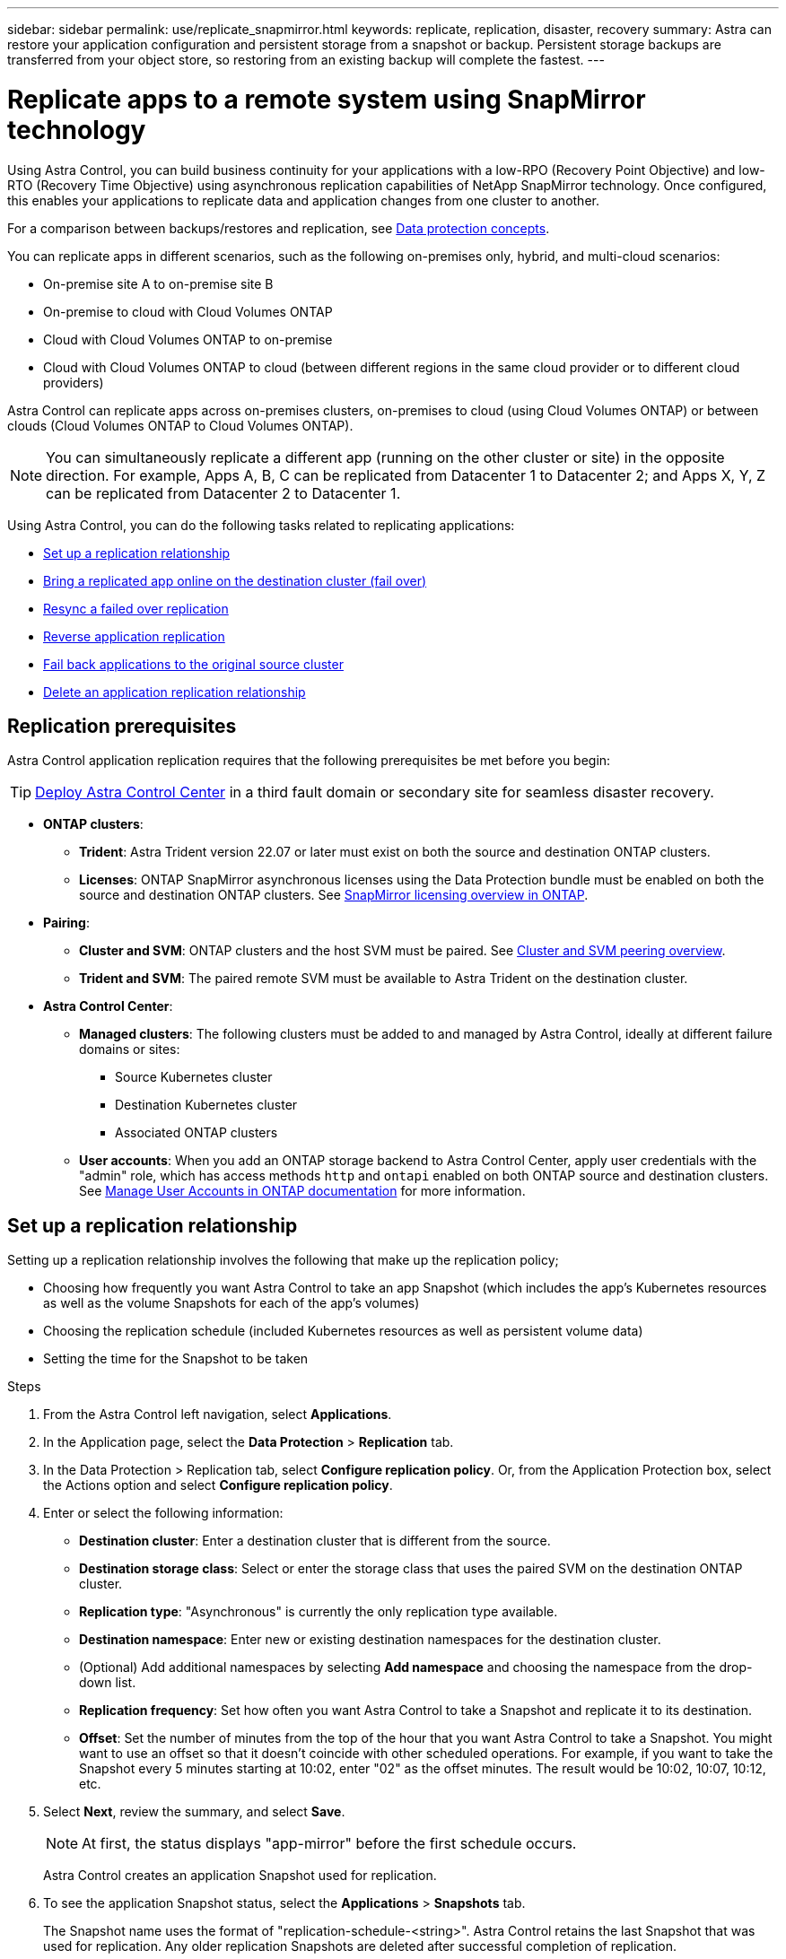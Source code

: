 ---
sidebar: sidebar
permalink: use/replicate_snapmirror.html
keywords: replicate, replication, disaster, recovery
summary: Astra can restore your application configuration and persistent storage from a snapshot or backup. Persistent storage backups are transferred from your object store, so restoring from an existing backup will complete the fastest.
---

= Replicate apps to a remote system using SnapMirror technology
:hardbreaks:
:icons: font
:imagesdir: ../media/use/

[.lead]
Using Astra Control, you can build business continuity for your applications with a low-RPO (Recovery Point Objective) and low-RTO (Recovery Time Objective) using asynchronous replication capabilities of NetApp SnapMirror technology. Once configured, this enables your applications to replicate data and application changes from one cluster to another.

For a comparison between backups/restores and replication, see link:../concepts/data-protection.html[Data protection concepts].



You can replicate apps in different scenarios, such as the following on-premises only, hybrid, and multi-cloud scenarios:

* On-premise site A to on-premise site B
* On-premise to cloud with Cloud Volumes ONTAP
* Cloud with Cloud Volumes ONTAP to on-premise
* Cloud with Cloud Volumes ONTAP to cloud (between different regions in the same cloud provider or to different cloud providers)

Astra Control can replicate apps across on-premises clusters, on-premises to cloud (using Cloud Volumes ONTAP) or between clouds (Cloud Volumes ONTAP to Cloud Volumes ONTAP).

NOTE: You can simultaneously replicate a different app (running on the other cluster or site) in the opposite direction. For example, Apps A, B, C can be replicated from Datacenter 1 to Datacenter 2; and Apps X, Y, Z can be replicated from Datacenter 2 to Datacenter 1.

Using Astra Control, you can do the following tasks related to replicating applications:

* <<Set up a replication relationship>>
* <<Bring a replicated app online on the destination cluster (fail over)>>
* <<Resync a failed over replication>>
* <<Reverse application replication>>
* <<Fail back applications to the original source cluster>>
* <<Delete an application replication relationship>>

== Replication prerequisites

Astra Control application replication requires that the following prerequisites be met before you begin:

TIP: link:../get-started/install_acc.html[Deploy Astra Control Center] in a third fault domain or secondary site for seamless disaster recovery.

* *ONTAP clusters*: 
** *Trident*: Astra Trident version 22.07 or later must exist on both the source and destination ONTAP clusters.
** *Licenses*: ONTAP SnapMirror asynchronous licenses using the Data Protection bundle must be enabled on both the source and destination ONTAP clusters. See https://docs.netapp.com/us-en/ontap/data-protection/snapmirror-licensing-concept.html[SnapMirror licensing overview in ONTAP^].
* *Pairing*: 
** *Cluster and SVM*: ONTAP clusters and the host SVM must be paired. See https://docs.netapp.com/us-en/ontap-sm-classic/peering/index.html[Cluster and SVM peering overview^].
** *Trident and SVM*: The paired remote SVM must be available to Astra Trident on the destination cluster.
* *Astra Control Center*:
** *Managed clusters*: The following clusters must be added to and managed by Astra Control, ideally at different failure domains or sites:
*** Source Kubernetes cluster
*** Destination Kubernetes cluster
*** Associated ONTAP clusters

** *User accounts*: When you add an ONTAP storage backend to Astra Control Center, apply user credentials with the "admin" role, which has access methods `http` and `ontapi` enabled on both ONTAP source and destination clusters. See https://docs.netapp.com/us-en/ontap-sm-classic/online-help-96-97/concept_cluster_user_accounts.html#users-list[Manage User Accounts in ONTAP documentation^] for more information. 
// This bullet is duplicated in Add backend

== Set up a replication relationship

Setting up a replication relationship involves the following that make up the replication policy;

* Choosing how frequently you want Astra Control to take an app Snapshot (which includes the app's Kubernetes resources as well as the volume Snapshots for each of the app's volumes)
* Choosing the replication schedule (included Kubernetes resources as well as persistent volume data)
* Setting the time for the Snapshot to be taken

//TIP: To stop a replication from occurring again, you can change this replication relationship schedule. Alternatively, you can pause the replication using the https://docs.netapp.com/us-en/astra-automation/index.html[Astra Control API].

.Steps

. From the Astra Control left navigation, select *Applications*.
. In the Application page, select the *Data Protection* > *Replication* tab.
. In the Data Protection > Replication tab, select *Configure replication policy*. Or, from the Application Protection box, select the Actions option and select *Configure replication policy*.

. Enter or select the following information:
+
* *Destination cluster*: Enter a destination cluster that is different from the source.  
* *Destination storage class*: Select or enter the storage class that uses the paired SVM on the destination ONTAP cluster.
* *Replication type*: "Asynchronous" is currently the only replication type available. 
* *Destination namespace*: Enter new or existing destination namespaces for the destination cluster.


* (Optional) Add additional namespaces by selecting *Add namespace* and choosing the namespace from the drop-down list.

* *Replication frequency*: Set how often you want Astra Control to take a Snapshot and replicate it to its destination.
* *Offset*: Set the number of minutes from the top of the hour that you want Astra Control to take a Snapshot. You might want to use an offset so that it doesn't coincide with other scheduled operations. For example, if you want to take the Snapshot every 5 minutes starting at 10:02, enter "02" as the offset minutes. The result would be 10:02, 10:07, 10:12, etc.

. Select *Next*, review the summary, and select *Save*.
+
NOTE: At first, the status displays "app-mirror" before the first schedule occurs.
+
Astra Control creates an application Snapshot used for replication.

. To see the application Snapshot status, select the *Applications* > *Snapshots* tab.
+
The Snapshot name uses the format of "replication-schedule-<string>". Astra Control retains the last Snapshot that was used for replication. Any older replication Snapshots are deleted after successful completion of replication.

.Result

This creates the replication relationship.

Astra Control completes the following actions as a result of establishing the relationship:

* Creates a namespace on the destination (if it doesn't exist)
* Creates a PVC on the destination namespace corresponding to the source app's PVCs.
* Takes an initial app-consistent Snapshot.
* Establishes the SnapMirror relationship for persistent volumes using the initial Snapshot.

The Data Protection page shows the replication relationship state and status:
<Health status> | <Relationship life cycle state>

For example:
Normal | Established

Learn more about replication states and status at the end of this topic.

== Bring a replicated app online on the destination cluster (fail over)

Using Astra Control, you can "fail over" replicated applications to a destination cluster. This procedure stops the replication relationship and brings the app online on the destination cluster. This procedure does not stop the app on the source cluster if it was operational.

//In the event of a disaster, or if the source cluster became unavailable, or just for periodic testing of your disaster recovery plan, you can use the fail over procedure to bring an application online on the destination cluster. 


.Steps
. From the Astra Control left navigation, select *Applications*.
. In the Application page, select the *Data Protection* > *Replication* tab.
. In the Data Protection > Replication tab, from the Actions menu, select *Fail over*.
. In the Fail over page, review the information and select *Fail over*.

.Result

The following actions occur as a result of the fail over procedure:

//* On the destination cluster, an app is started based on the latest replicated state from the source app and continues to run based on the latest replicated state from the source app.

* On the destination cluster, the app is started based on the latest replicated Snapshot.
* The source cluster and app (if operational) are not stopped and will continue to run.
* The replication state changes to "Failing over" and then to "Failed over" when it has completed.
* The source app's protection policy is copied to the destination app based on the schedules present on the source app at the time of the fail over.
* Astra Control shows the app both on the source and destination clusters and its respective health.

//* The source and destination apps will diverge with updates occurring to either app.

== Resync a failed over replication

The resync operation re-establishes the replication relationship. You can choose the source of the relationship to retain the data on the source or destination cluster. This operation re-establishes the SnapMirror relationships to start the volume replication in the direction of choice.

The process stops the app on the new destination cluster before re-establishing replication.

//If replication has failed over (and the status is "Failed over") but it has not completed successfully, you might need to resync the replication. Resyncing replication re-establishes the replication relationship.

//Resyncing starts with a failed over relationship (where no replication is occurring and both apps are running). The process stops the app on the new destination side, and re-establishes replication to that side. You can choose which app should be the new replication source and which one should be stopped to serve as the new destination.



NOTE: During the resync process, the life cycle state shows as "Establishing."

.Steps
. From the Astra Control left navigation, select *Applications*.
. In the Application page, select the *Data Protection* > *Replication* tab.
. In the Data Protection > Replication tab, from the Actions menu, select *Resync*.
. In the Resync page, select either the source or destination app instance containing the data that you want to preserve.
+
CAUTION: Choose the resync source carefully, as the data on the destination will be overwritten.

. Select *Resync* to continue.
. Type "resync" to confirm.
. Select *Yes, resync* to finish.

.Result

* The Replication page shows "Establishing" as the replication status.
* Astra Control stops the application on the new destination cluster.
* Astra Control re-establishes the persistent volume replication in the selected direction using SnapMirror resync.
* The Replication page shows the updated relationship.
//* ONTAP volumes are set to a “Data Protection” mode so that no data protection occurs during this time.

== Reverse application replication

This is the planned operation to move the application to the destination cluster while continuing to replicate back to the original source cluster. Astra Control stops the application on the source cluster and replicates the data to the destination before failing over the app to the destination cluster.

In this situation, you are swapping the source and destination. The original source cluster becomes the new destination cluster, and the original destination cluster becomes the new source cluster.

//With a relationship in an Established state, this process shuts down the app, replicates data written during the shutdown, and then starts the app on the other side, after which replication resumes in the opposite direction.



.Steps
. From the Astra Control left navigation, select *Applications*.
. In the Application page, select the *Data Protection* > *Replication* tab.
. In the Data Protection > Replication tab, from the Actions menu, select *Reverse replication*.
. In the Reverse Replication page, review the information and select *Reverse replication* to continue.

.Result

The following actions occur as a result of the reverse replication:

* A Snapshot is taken of the original source app's Kubernetes resources.
* The original source app's pods are gracefully stopped by deleting the app's Kubernetes resources (leaving PVCs and PVs in place).
* After the pods are shut down, Snapshots of the app's volumes are taken and replicated.
* The SnapMirror relationships are broken, making the destination volumes ready for read/write.
* The app's Kubernetes resources are restored from the pre-shutdown Snapshot, using the volume data replicated after the original source app was shut down.
* Replication is re-established in the reverse direction.


//* Astra Control triggers execution hooks (if present) to stop any writes to the original source app.
//* Astra Control takes a Snapshot and replicates it before stopping the app on the source cluster.
//* Astra Control brings the application online with the latest replicated data.
//* Replication is re-established in the reverse direction.


//* Astra Control stops any writes to the original source app and takes a Snapshot of the original source app before beginning the reverse process.
//* Then, the app is stopped on the original source cluster.
//* Replication starts in reverse of the original direction, dropping any changes made to the original source app.
//* Snapshot backup schedules are removed from the original source app (that is now the destination app).
//* Original source app Kubernetes resources are removed, leaving only PVCs.
//* The original source volume is changed from having read/write abilities to a data protection mode.
//* Astra Control shows the app both on the source and destination clusters.

== Fail back applications to the original source cluster

Using Astra Control, you can achieve "fail back" after a "fail over" operation by using the following sequence of operations. In this workflow to restore the original replication direction, Astra Control replicates (resyncs) any application changes back to the original source cluster before reversing the replication direction.

This process starts from a relationship that has completed a fail over to a destination and involves the following steps:

//Using Astra Control, you can "fail back" applications from the original destination cluster back to the original cluster after a "fail over". In this workflow to restore the original replication direction, Astra Control replicates any application changes back to the original source cluster before reversing the replication direction.

//This starts from a relationship that has completed a fail over to a destination. Next, it replicates back to the original replication direction, but preserves the data written on the destination app while failed over.

* Start with a failed over state.
* Resync the relationship.
* Reverse the replication.

.Steps
. From the Astra Control left navigation, select *Applications*.
. In the Application page, select the *Data Protection* > *Replication* tab.
. In the Data Protection > Replication tab, from the Actions menu, select *Resync*.
. For a fail back operation, choose the failed over app as the source of the resync operation (preserving any data written post fail over).

. Type "resync" to confirm.
. Select *Yes, resync* to finish.
. After the resync is complete, in the Data Protection > Replication tab, from the Actions menu, select *Reverse replication*.
. In the Reverse Replication page, review the information and select *Reverse replication*.

.Result

This combines the results from the "resync" and "reverse relationship" operations to bring the application online on the original source cluster with replication resumed to the original destination cluster.

//The following actions occur as a result of the fail back:

//* Astra Control stops any writes to the original source app and takes a Snapshot of the original source app before beginning the fail back process.
//* Then, the app is stopped on the original source cluster.
//* Replication starts in reverse of the original direction, dropping any changes made to the original source app while failed over.
//* The replication status changes to "Failed back."
//* Snapshot backup schedules are removed from the original source app (that is now the destination app).
//* Original source app Kubernetes resources are removed, leaving only PVCs.
//* The original source volume is changed from having read/write abilities to a data protection mode.
//* Astra Control shows the app both on the source and destination clusters.

== Delete an application replication relationship


Deleting the relationship results in two separate apps with no relationship between them.

.Steps
. From the Astra Control left navigation, select *Applications*.
. In the Application page, select the *Data Protection* > *Replication* tab.
. In the Data Protection > Replication tab, from the Application Protection box or in the relationship diagram, select *Delete replication relationship*.

.Result

The following actions occur as a result of deleting a replication relationship:

* If the relationship is established but the app has not yet been brought online on the destination cluster (failed over), Astra Control retains PVCs created during initialization, leaves an "empty" managed app on the destination cluster, and retains the destination app to keep any backups that might have been created.

* If the app has been brought online on the destination cluster (failed over), Astra Control retains PVCs and destination apps. Source and destination apps are now treated as independent apps. The backup schedules remain on both apps but are not associated with each other. 


== Replication relationship health status and relationship life cycle states

Astra Control displays the health of the relationship and the states of the life cycle of the replication relationship.

=== Replication relationship health statuses

The following statuses indicate the health of the replication relationship:

* *Normal*: The relationship is either establishing or has established, and the most recent Snapshot transferred successfully.
* *Warning*: The relationship is either failing over or has failed over (and therefore is no longer protecting the source app).
* *Critical*
** The relationship is establishing or failed over, and the last reconcile attempt failed.
** The relationship is established, and the last attempt to reconcile the addition of a new PVC is failing.
** The relationship is established (so a successful Snapshot has replicated, and failover is possible), but the most recent Snapshot failed or failed to replicate.

=== Replication life cycle states
The following states states reflect the different stages of the replication life cycle:

* *Establishing*: A new replication relationship is being created. Astra Control creates a namespace if needed, creates persistent volume claims (PVCs) on new volumes on the destination cluster, and creates SnapMirror relationships. This status can also indicate that the replication is resyncing or reversing replication.
* *Established*: A replication relationship exists. Astra Control periodically checks that the PVCs are available, checks the replication relationship, periodically creates Snapshots of the app, and identifies any new source PVCs in the app. If so, Astra Control creates the resources to include them in the replication.
* *Failing over*: Astra Control breaks the SnapMirror relationships and restores the app's Kubernetes resources from the last successfully replicated app Snapshot.

* *Failed over*: Astra Control stops replicating from the source cluster, uses the most recent (successful) replicated app Snapshot on the destination, and restores the Kubernetes resources.

* *Resyncing*: Astra Control resyncs the new data on the resync source to the resync destination by using SnapMirror resync. This operation might overwrite some of the data on the destination based on the direction of the sync. Astra Control stops the app running on the destination namespace and removes the Kubernetes app. During the resyncing process, the status shows as "Establishing."

* *Reversing*: The is the planned operation to move the application to the destination cluster while continuing to replicate back to the original source cluster. Astra Control stops the application on the source cluster, replicates the data to the destination before failing over the app to the destination cluster. During the reverse replication, the status shows as "Establishing."

* *Deleting*:
** If the replication relationship was established but not failed over yet, Astra Control removes PVCs that were created during replication and deletes the destination managed app.
** If the replication failed over already, Astra Control retains the PVCs and destination app.
